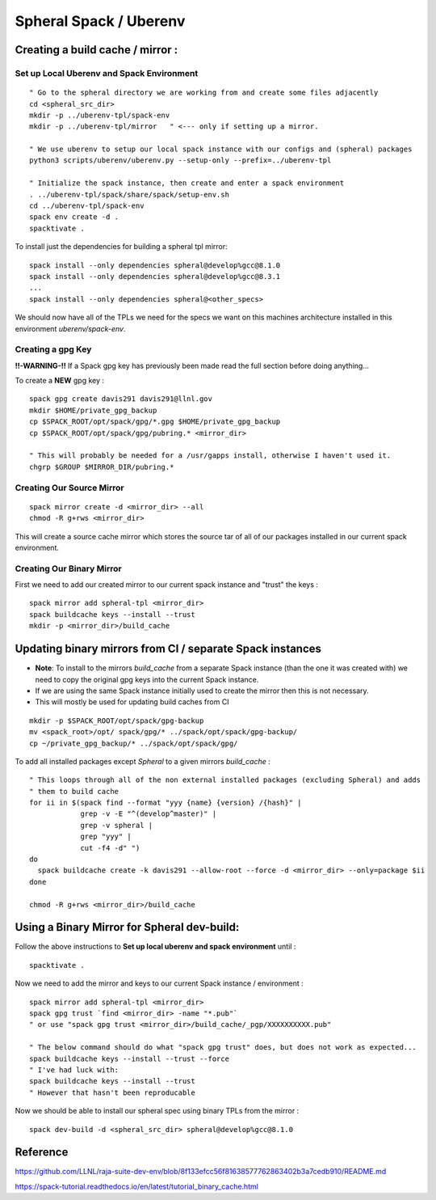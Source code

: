 Spheral Spack / Uberenv
=======================

Creating a build cache / mirror :
---------------------------------

Set up Local Uberenv and Spack Environment
..........................................

::

  " Go to the spheral directory we are working from and create some files adjacently
  cd <spheral_src_dir>
  mkdir -p ../uberenv-tpl/spack-env
  mkdir -p ../uberenv-tpl/mirror   " <--- only if setting up a mirror. 

  " We use uberenv to setup our local spack instance with our configs and (spheral) packages
  python3 scripts/uberenv/uberenv.py --setup-only --prefix=../uberenv-tpl

  " Initialize the spack instance, then create and enter a spack environment
  . ../uberenv-tpl/spack/share/spack/setup-env.sh
  cd ../uberenv-tpl/spack-env
  spack env create -d .
  spacktivate .

To install just the dependencies for building a spheral tpl mirror:

::

  spack install --only dependencies spheral@develop%gcc@8.1.0
  spack install --only dependencies spheral@develop%gcc@8.3.1
  ...
  spack install --only dependencies spheral@<other_specs>

We should now have all of the TPLs we need for the specs we want on this machines architecture installed in this environment `uberenv/spack-env`.

Creating a gpg Key
..................

**!!-WARNING-!!** If a Spack gpg key has previously been made read the full section before doing anything...

To create a **NEW** gpg key :

::

  spack gpg create davis291 davis291@llnl.gov
  mkdir $HOME/private_gpg_backup
  cp $SPACK_ROOT/opt/spack/gpg/*.gpg $HOME/private_gpg_backup
  cp $SPACK_ROOT/opt/spack/gpg/pubring.* <mirror_dir>

  " This will probably be needed for a /usr/gapps install, otherwise I haven't used it.
  chgrp $GROUP $MIRROR_DIR/pubring.*

Creating Our Source Mirror
..........................

::

  spack mirror create -d <mirror_dir> --all
  chmod -R g+rws <mirror_dir>

This will create a source cache mirror which stores the source tar of all of our packages installed in our current spack environment.

Creating Our Binary Mirror
..........................

First we need to add our created mirror to our current spack instance and "trust" the keys :

::

  spack mirror add spheral-tpl <mirror_dir>
  spack buildcache keys --install --trust
  mkdir -p <mirror_dir>/build_cache

Updating binary mirrors from CI / separate Spack instances
----------------------------------------------------------

- **Note**: To install to the mirrors `build_cache` from a separate Spack instance (than the one it was created with) we need to copy the original gpg keys into the current Spack instance. 

- If we are using the same Spack instance initially used to create the mirror then this is not necessary.

- This will mostly be used for updating build caches from CI

:: 
 
  mkdir -p $SPACK_ROOT/opt/spack/gpg-backup
  mv <spack_root>/opt/ spack/gpg/* ../spack/opt/spack/gpg-backup/
  cp ~/private_gpg_backup/* ../spack/opt/spack/gpg/


To add all installed packages except `Spheral` to a given mirrors `build_cache` :

::

  " This loops through all of the non external installed packages (excluding Spheral) and adds 
  " them to build cache
  for ii in $(spack find --format "yyy {name} {version} /{hash}" |
              grep -v -E "^(develop^master)" |
              grep -v spheral |
              grep "yyy" |
              cut -f4 -d" ")
  do
    spack buildcache create -k davis291 --allow-root --force -d <mirror_dir> --only=package $ii
  done

  chmod -R g+rws <mirror_dir>/build_cache



Using a Binary Mirror for Spheral dev-build:
--------------------------------------------

Follow the above instructions to **Set up local uberenv and spack environment** until :

::

  spacktivate .

Now we need to add the mirror and keys to our current Spack instance / environment :

::

  spack mirror add spheral-tpl <mirror_dir>
  spack gpg trust `find <mirror_dir> -name "*.pub"`
  " or use "spack gpg trust <mirror_dir>/build_cache/_pgp/XXXXXXXXXX.pub"

  " The below command should do what "spack gpg trust" does, but does not work as expected...
  spack buildcache keys --install --trust --force
  " I've had luck with:
  spack buildcache keys --install --trust
  " However that hasn't been reproducable 

Now we should be able to install our spheral spec using binary TPLs from the mirror :

::

  spack dev-build -d <spheral_src_dir> spheral@develop%gcc@8.1.0


Reference
---------

https://github.com/LLNL/raja-suite-dev-env/blob/8f133efcc56f81638577762863402b3a7cedb910/README.md

https://spack-tutorial.readthedocs.io/en/latest/tutorial_binary_cache.html
